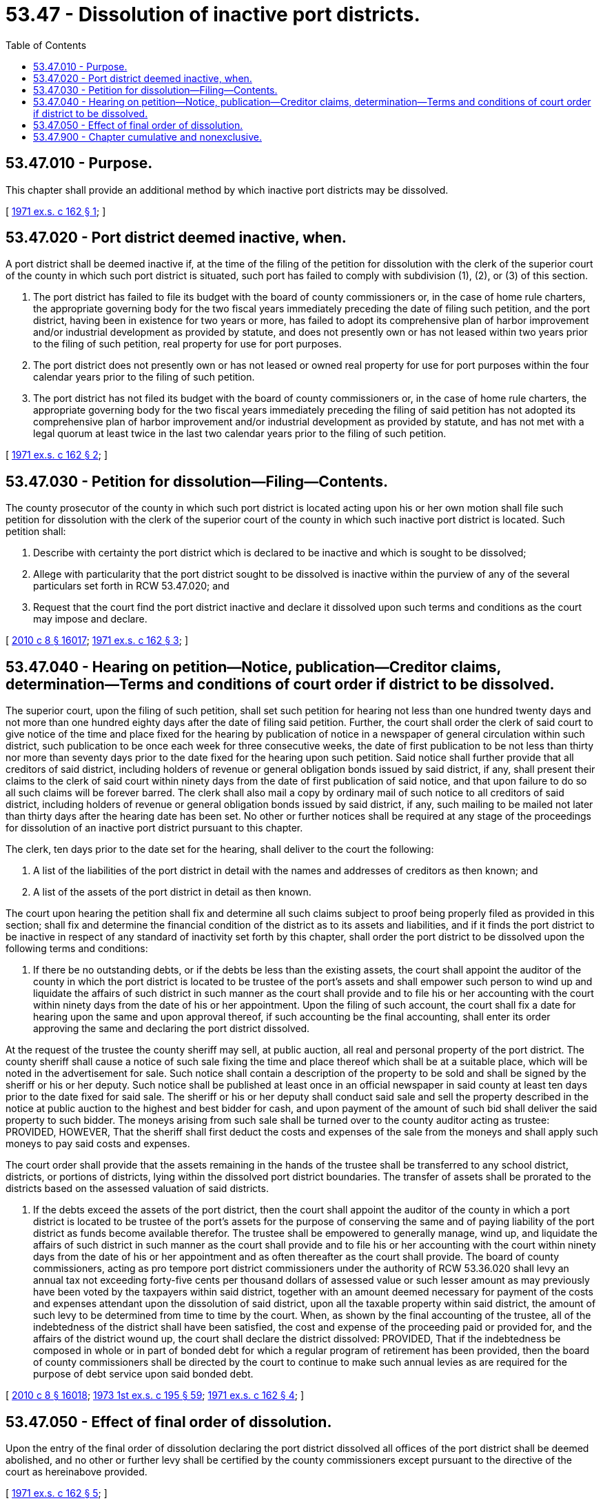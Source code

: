 = 53.47 - Dissolution of inactive port districts.
:toc:

== 53.47.010 - Purpose.
This chapter shall provide an additional method by which inactive port districts may be dissolved.

[ http://leg.wa.gov/CodeReviser/documents/sessionlaw/1971ex1c162.pdf?cite=1971%20ex.s.%20c%20162%20§%201[1971 ex.s. c 162 § 1]; ]

== 53.47.020 - Port district deemed inactive, when.
A port district shall be deemed inactive if, at the time of the filing of the petition for dissolution with the clerk of the superior court of the county in which such port district is situated, such port has failed to comply with subdivision (1), (2), or (3) of this section.

. The port district has failed to file its budget with the board of county commissioners or, in the case of home rule charters, the appropriate governing body for the two fiscal years immediately preceding the date of filing such petition, and the port district, having been in existence for two years or more, has failed to adopt its comprehensive plan of harbor improvement and/or industrial development as provided by statute, and does not presently own or has not leased within two years prior to the filing of such petition, real property for use for port purposes.

. The port district does not presently own or has not leased or owned real property for use for port purposes within the four calendar years prior to the filing of such petition.

. The port district has not filed its budget with the board of county commissioners or, in the case of home rule charters, the appropriate governing body for the two fiscal years immediately preceding the filing of said petition has not adopted its comprehensive plan of harbor improvement and/or industrial development as provided by statute, and has not met with a legal quorum at least twice in the last two calendar years prior to the filing of such petition.

[ http://leg.wa.gov/CodeReviser/documents/sessionlaw/1971ex1c162.pdf?cite=1971%20ex.s.%20c%20162%20§%202[1971 ex.s. c 162 § 2]; ]

== 53.47.030 - Petition for dissolution—Filing—Contents.
The county prosecutor of the county in which such port district is located acting upon his or her own motion shall file such petition for dissolution with the clerk of the superior court of the county in which such inactive port district is located. Such petition shall:

. Describe with certainty the port district which is declared to be inactive and which is sought to be dissolved;

. Allege with particularity that the port district sought to be dissolved is inactive within the purview of any of the several particulars set forth in RCW 53.47.020; and

. Request that the court find the port district inactive and declare it dissolved upon such terms and conditions as the court may impose and declare.

[ http://lawfilesext.leg.wa.gov/biennium/2009-10/Pdf/Bills/Session%20Laws/Senate/6239-S.SL.pdf?cite=2010%20c%208%20§%2016017[2010 c 8 § 16017]; http://leg.wa.gov/CodeReviser/documents/sessionlaw/1971ex1c162.pdf?cite=1971%20ex.s.%20c%20162%20§%203[1971 ex.s. c 162 § 3]; ]

== 53.47.040 - Hearing on petition—Notice, publication—Creditor claims, determination—Terms and conditions of court order if district to be dissolved.
The superior court, upon the filing of such petition, shall set such petition for hearing not less than one hundred twenty days and not more than one hundred eighty days after the date of filing said petition. Further, the court shall order the clerk of said court to give notice of the time and place fixed for the hearing by publication of notice in a newspaper of general circulation within such district, such publication to be once each week for three consecutive weeks, the date of first publication to be not less than thirty nor more than seventy days prior to the date fixed for the hearing upon such petition. Said notice shall further provide that all creditors of said district, including holders of revenue or general obligation bonds issued by said district, if any, shall present their claims to the clerk of said court within ninety days from the date of first publication of said notice, and that upon failure to do so all such claims will be forever barred. The clerk shall also mail a copy by ordinary mail of such notice to all creditors of said district, including holders of revenue or general obligation bonds issued by said district, if any, such mailing to be mailed not later than thirty days after the hearing date has been set. No other or further notices shall be required at any stage of the proceedings for dissolution of an inactive port district pursuant to this chapter.

The clerk, ten days prior to the date set for the hearing, shall deliver to the court the following:

. A list of the liabilities of the port district in detail with the names and addresses of creditors as then known; and

. A list of the assets of the port district in detail as then known.

The court upon hearing the petition shall fix and determine all such claims subject to proof being properly filed as provided in this section; shall fix and determine the financial condition of the district as to its assets and liabilities, and if it finds the port district to be inactive in respect of any standard of inactivity set forth by this chapter, shall order the port district to be dissolved upon the following terms and conditions:

. If there be no outstanding debts, or if the debts be less than the existing assets, the court shall appoint the auditor of the county in which the port district is located to be trustee of the port's assets and shall empower such person to wind up and liquidate the affairs of such district in such manner as the court shall provide and to file his or her accounting with the court within ninety days from the date of his or her appointment. Upon the filing of such account, the court shall fix a date for hearing upon the same and upon approval thereof, if such accounting be the final accounting, shall enter its order approving the same and declaring the port district dissolved.

At the request of the trustee the county sheriff may sell, at public auction, all real and personal property of the port district. The county sheriff shall cause a notice of such sale fixing the time and place thereof which shall be at a suitable place, which will be noted in the advertisement for sale. Such notice shall contain a description of the property to be sold and shall be signed by the sheriff or his or her deputy. Such notice shall be published at least once in an official newspaper in said county at least ten days prior to the date fixed for said sale. The sheriff or his or her deputy shall conduct said sale and sell the property described in the notice at public auction to the highest and best bidder for cash, and upon payment of the amount of such bid shall deliver the said property to such bidder. The moneys arising from such sale shall be turned over to the county auditor acting as trustee: PROVIDED, HOWEVER, That the sheriff shall first deduct the costs and expenses of the sale from the moneys and shall apply such moneys to pay said costs and expenses.

The court order shall provide that the assets remaining in the hands of the trustee shall be transferred to any school district, districts, or portions of districts, lying within the dissolved port district boundaries. The transfer of assets shall be prorated to the districts based on the assessed valuation of said districts.

. If the debts exceed the assets of the port district, then the court shall appoint the auditor of the county in which a port district is located to be trustee of the port's assets for the purpose of conserving the same and of paying liability of the port district as funds become available therefor. The trustee shall be empowered to generally manage, wind up, and liquidate the affairs of such district in such manner as the court shall provide and to file his or her accounting with the court within ninety days from the date of his or her appointment and as often thereafter as the court shall provide. The board of county commissioners, acting as pro tempore port district commissioners under the authority of RCW 53.36.020 shall levy an annual tax not exceeding forty-five cents per thousand dollars of assessed value or such lesser amount as may previously have been voted by the taxpayers within said district, together with an amount deemed necessary for payment of the costs and expenses attendant upon the dissolution of said district, upon all the taxable property within said district, the amount of such levy to be determined from time to time by the court. When, as shown by the final accounting of the trustee, all of the indebtedness of the district shall have been satisfied, the cost and expense of the proceeding paid or provided for, and the affairs of the district wound up, the court shall declare the district dissolved: PROVIDED, That if the indebtedness be composed in whole or in part of bonded debt for which a regular program of retirement has been provided, then the board of county commissioners shall be directed by the court to continue to make such annual levies as are required for the purpose of debt service upon said bonded debt.

[ http://lawfilesext.leg.wa.gov/biennium/2009-10/Pdf/Bills/Session%20Laws/Senate/6239-S.SL.pdf?cite=2010%20c%208%20§%2016018[2010 c 8 § 16018]; http://leg.wa.gov/CodeReviser/documents/sessionlaw/1973ex1c195.pdf?cite=1973%201st%20ex.s.%20c%20195%20§%2059[1973 1st ex.s. c 195 § 59]; http://leg.wa.gov/CodeReviser/documents/sessionlaw/1971ex1c162.pdf?cite=1971%20ex.s.%20c%20162%20§%204[1971 ex.s. c 162 § 4]; ]

== 53.47.050 - Effect of final order of dissolution.
Upon the entry of the final order of dissolution declaring the port district dissolved all offices of the port district shall be deemed abolished, and no other or further levy shall be certified by the county commissioners except pursuant to the directive of the court as hereinabove provided.

[ http://leg.wa.gov/CodeReviser/documents/sessionlaw/1971ex1c162.pdf?cite=1971%20ex.s.%20c%20162%20§%205[1971 ex.s. c 162 § 5]; ]

== 53.47.900 - Chapter cumulative and nonexclusive.
The provisions of this chapter shall be cumulative and nonexclusive and shall not affect any other remedy.

[ http://leg.wa.gov/CodeReviser/documents/sessionlaw/1971ex1c162.pdf?cite=1971%20ex.s.%20c%20162%20§%206[1971 ex.s. c 162 § 6]; ]

